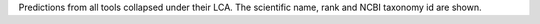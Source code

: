 Predictions from all tools collapsed under their LCA. The scientific name, rank 
and NCBI taxonomy id are shown.
